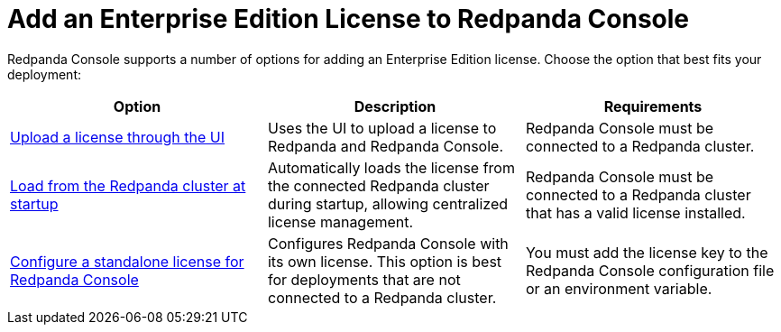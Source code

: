 = Add an Enterprise Edition License to Redpanda Console
:description: Learn how to add a license to Redpanda Console using one of these provided options.

Redpanda Console supports a number of options for adding an Enterprise Edition license. Choose the option that best fits your deployment:

[cols="2a,2a,2a"]
|===
| Option | Description | Requirements

| xref:console:ui/add-license.adoc[Upload a license through the UI]
| Uses the UI to upload a license to Redpanda and Redpanda Console.
|Redpanda Console must be connected to a Redpanda cluster.

| xref:get-started:licensing/add-license-redpanda/index.adoc[Load from the Redpanda cluster at startup]
| Automatically loads the license from the connected Redpanda cluster during startup, allowing centralized license management.
| Redpanda Console must be connected to a Redpanda cluster that has a valid license installed.

| xref:console:config/enterprise-license.adoc[Configure a standalone license for Redpanda Console]
| Configures Redpanda Console with its own license. This option is best for deployments that are not connected to a Redpanda cluster.
| You must add the license key to the Redpanda Console configuration file or an environment variable.
|===
